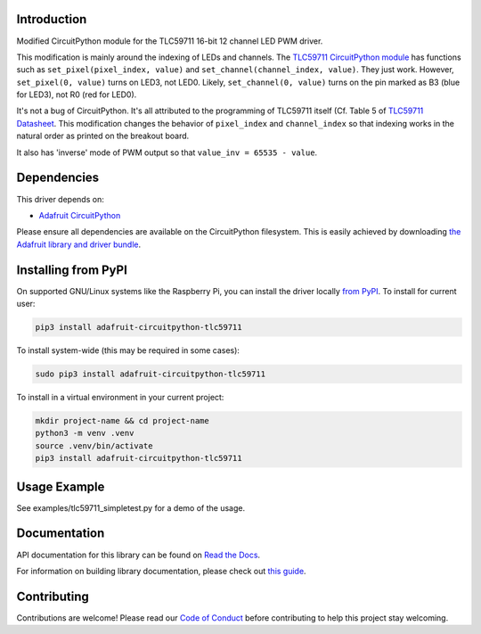 
Introduction
============

.. image:: https://readthedocs.org/projects/adafruit-circuitpython-tlc59711/badge/?version=latest
    :target: https://docs.circuitpython.org/projects/tlc59711/en/latest/
    :alt: Documentation Status

.. image:: https://raw.githubusercontent.com/adafruit/Adafruit_CircuitPython_Bundle/main/badges/adafruit_discord.svg
    :target: https://adafru.it/discord
    :alt: Discord

.. image:: https://github.com/adafruit/Adafruit_CircuitPython_TLC59711/workflows/Build%20CI/badge.svg
    :target: https://github.com/adafruit/Adafruit_CircuitPython_TLC59711/actions/
    :alt: Build Status

Modified CircuitPython module for the TLC59711 16-bit 12 channel LED PWM driver.

This modification is mainly around the indexing of LEDs and channels. The `TLC59711 CircuitPython module <https://github.com/adafruit/Adafruit_CircuitPython_TLC59711>`_ has functions such as
``set_pixel(pixel_index, value)`` and ``set_channel(channel_index, value)``. They just work.
However, ``set_pixel(0, value)`` turns on LED3, not LED0.
Likely, ``set_channel(0, value)`` turns on the pin marked as B3 (blue for LED3), not R0 (red for LED0).

It's not a bug of CircuitPython. It's all attributed to the programming of TLC59711 itself (Cf. Table 5 of `TLC59711 Datasheet <https://cdn-shop.adafruit.com/datasheets/tlc59711.pdf>`_.
This modification changes the behavior of ``pixel_index`` and ``channel_index`` so that indexing works in the natural order as printed on the breakout board.

It also has 'inverse' mode of PWM output so that ``value_inv = 65535 - value``.

Dependencies
=============
This driver depends on:

* `Adafruit CircuitPython <https://github.com/adafruit/circuitpython>`_

Please ensure all dependencies are available on the CircuitPython filesystem.
This is easily achieved by downloading
`the Adafruit library and driver bundle <https://github.com/adafruit/Adafruit_CircuitPython_Bundle>`_.

Installing from PyPI
====================

On supported GNU/Linux systems like the Raspberry Pi, you can install the driver locally `from
PyPI <https://pypi.org/project/adafruit-circuitpython-tlc59711/>`_. To install for current user:

.. code-block:: shell

    pip3 install adafruit-circuitpython-tlc59711

To install system-wide (this may be required in some cases):

.. code-block:: shell

    sudo pip3 install adafruit-circuitpython-tlc59711

To install in a virtual environment in your current project:

.. code-block:: shell

    mkdir project-name && cd project-name
    python3 -m venv .venv
    source .venv/bin/activate
    pip3 install adafruit-circuitpython-tlc59711

Usage Example
=============

See examples/tlc59711_simpletest.py for a demo of the usage.

Documentation
=============

API documentation for this library can be found on `Read the Docs <https://docs.circuitpython.org/projects/tlc59711/en/latest/>`_.

For information on building library documentation, please check out `this guide <https://learn.adafruit.com/creating-and-sharing-a-circuitpython-library/sharing-our-docs-on-readthedocs#sphinx-5-1>`_.

Contributing
============

Contributions are welcome! Please read our `Code of Conduct
<https://github.com/adafruit/Adafruit_CircuitPython_TLC59711/blob/main/CODE_OF_CONDUCT.md>`_
before contributing to help this project stay welcoming.
